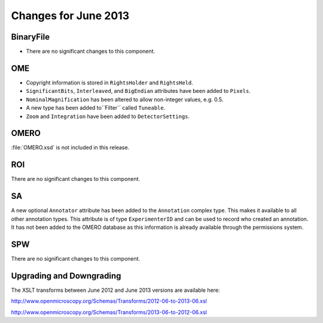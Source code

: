 Changes for June 2013
=====================

BinaryFile
----------

- There are no significant changes to this component.

OME
---

- Copyright information is stored in ``RightsHolder`` and ``RightsHeld``.
- ``SignificantBits``, ``Interleaved``, and ``BigEndian`` attributes have been 
  added to ``Pixels``.
- ``NominalMagnification`` has been altered to allow non-integer values, e.g. 
  0.5.
- A new type has been added to``Filter`` called ``Tuneable``.
- ``Zoom`` and ``Integration`` have been added to ``DetectorSettings``.

OMERO
-----

:file:`OMERO.xsd` is not included in this release.

ROI
---

There are no significant changes to this component.

SA
--

A new optional ``Annotator`` attribute has been added to the ``Annotation`` 
complex type. This makes it available to all other annotation types. This  
attribute is of type ``ExperimenterID`` and can be used to record who created 
an annotation.
It has not been added to the OMERO database as this information is already
available through the permissions system.

SPW
---

There are no significant changes to this component.

Upgrading and Downgrading
-------------------------

The XSLT transforms between June 2012 and June 2013 versions are
available here:

`http://www.openmicroscopy.org/Schemas/Transforms/2012-06-to-2013-06.xsl <http://www.openmicroscopy.org/Schemas/Transforms/2012-06-to-2013-06.xsl>`_

`http://www.openmicroscopy.org/Schemas/Transforms/2013-06-to-2012-06.xsl <http://www.openmicroscopy.org/Schemas/Transforms/2013-06-to-2012-06.xsl>`_

